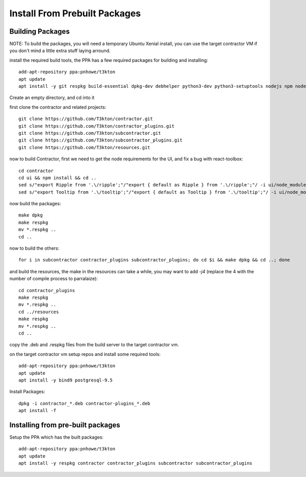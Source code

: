 Install From Prebuilt Packages
==============================

Building Packages
-----------------

NOTE: To build the packages, you will need a temporary Ubuntu Xenial install, you can
use the target contractor VM if you don't mind a little extra stuff laying arround.

install the required build tools, the PPA has a few required packages for building
and installing::

  add-apt-repository ppa:pnhowe/t3kton
  apt update
  apt install -y git respkg build-essential dpkg-dev debhelper python3-dev python3-setuptools nodejs npm nodejs-legacy liblzma-dev

Create an empty directory, and cd into it

first clone the contractor and related projects::

  git clone https://github.com/T3kton/contractor.git
  git clone https://github.com/T3kton/contractor_plugins.git
  git clone https://github.com/T3kton/subcontractor.git
  git clone https://github.com/T3kton/subcontractor_plugins.git
  git clone https://github.com/T3kton/resources.git

now to build Contractor, first we need to get the node requirements for the UI, and fix a bug with react-toolbox::

  cd contractor
  cd ui && npm install && cd ..
  sed s/"export Ripple from '.\/ripple';"/"export { default as Ripple } from '.\/ripple';"/ -i ui/node_modules/react-toolbox/components/index.js
  sed s/"export Tooltip from '.\/tooltip';"/"export { default as Tooltip } from '.\/tooltip';"/ -i ui/node_modules/react-toolbox/components/index.js

now build the packages::

  make dpkg
  make respkg
  mv *.respkg ..
  cd ..

now to build the others::

  for i in subcontractor contractor_plugins subcontractor_plugins; do cd $i && make dpkg && cd ..; done

and build the resources, the make in the resources can take a while, you may want
to add `-j4` (replace the 4 with the number of compile process to parralaize)::

  cd contractor_plugins
  make respkg
  mv *.respkg ..
  cd ../resources
  make respkg
  mv *.respkg ..
  cd ..

copy the .deb and .respkg files from the build server to the target contractor vm.

on the target contractor vm setup repos and install some required tools::

  add-apt-repository ppa:pnhowe/t3kton
  apt update
  apt install -y bind9 postgresql-9.5

Install Packages::

  dpkg -i contractor_*.deb contractor-plugins_*.deb
  apt install -f

Installing from pre-built packages
----------------------------------

Setup the PPA which has the built packages::

  add-apt-repository ppa:pnhowe/t3kton
  apt update
  apt install -y respkg contractor contractor_plugins subcontractor subcontractor_plugins

